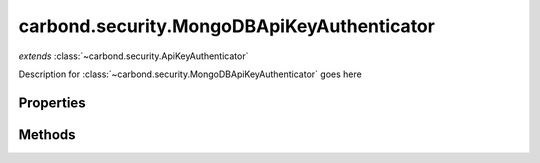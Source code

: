 .. class:: carbond.security.MongoDBApiKeyAuthenticator
    :heading:

.. |br| raw:: html
 
   <br />

===========================================
carbond.security.MongoDBApiKeyAuthenticator
===========================================
*extends* :class:`~carbond.security.ApiKeyAuthenticator`

Description for :class:`~carbond.security.MongoDBApiKeyAuthenticator` goes here

Properties
==========

.. class:: carbond.security.MongoDBApiKeyAuthenticator
    :noindex:
    :hidden:

    .. attribute:: carbond.security.MongoDBApiKeyAuthenticator.apiKeyField

        .. csv-table::
            :class: details-table

            "apiKeyField", :class:`string`
            "Default", ``undefined``
            "Description", "Lorem ipsum dolor sit amet, consectetur adipiscing elit, sed do eiusmod tempor incididunt ut labore et dolo    re magna aliqua. Ut enim ad minim veniam, quis nostrud exercitation ullamco laboris nisi ut aliquip ex ea commodo consequat. Duis aute     irure dolor in reprehenderit in voluptate velit esse cillum dolore eu fugiat nulla pariatur. Excepteur sint occaecat cupidatat non proi    dent, sunt in culpa qui officia deserunt mollit anim id est laborum."

    .. attribute:: carbond.security.MongoDBApiKeyAuthenticator.dbName

        .. csv-table::
            :class: details-table

            "dbName", :class:`string`
            "Default", ``undefined``
            "Description", "Lorem ipsum dolor sit amet, consectetur adipiscing elit, sed do eiusmod tempor incididunt ut labore et dolo    re magna aliqua. Ut enim ad minim veniam, quis nostrud exercitation ullamco laboris nisi ut aliquip ex ea commodo consequat. Duis aute     irure dolor in reprehenderit in voluptate velit esse cillum dolore eu fugiat nulla pariatur. Excepteur sint occaecat cupidatat non proi    dent, sunt in culpa qui officia deserunt mollit anim id est laborum."

    .. attribute:: carbond.security.MongoDBApiKeyAuthenticator.userCollection

        .. csv-table::
            :class: details-table

            "userCollection", :class:`string`
            "Default", ``undefined``
            "Description", "Lorem ipsum dolor sit amet, consectetur adipiscing elit, sed do eiusmod tempor incididunt ut labore et dolo    re magna aliqua. Ut enim ad minim veniam, quis nostrud exercitation ullamco laboris nisi ut aliquip ex ea commodo consequat. Duis aute     irure dolor in reprehenderit in voluptate velit esse cillum dolore eu fugiat nulla pariatur. Excepteur sint occaecat cupidatat non proi    dent, sunt in culpa qui officia deserunt mollit anim id est laborum."


Methods
=======

.. class:: carbond.security.MongoDBApiKeyAuthenticator
    :noindex:
    :hidden:

    .. function:: carbond.security.MongoDBApiKeyAuthenticator.findUser

        .. csv-table::
            :class: details-table

            "findUser (*apiKey*)", ""
            "Arguments", "**apiKey** (:class:`string`): Lorem ipsum dolor sit amet |br|"
            "Returns", :class:`string`
            "Descriptions", "Lorem ipsum dolor sit amet, consectetur adipiscing elit, sed do eiusmod tempor incididunt ut labore et dolo            re magna aliqua. Ut enim ad minim veniam, quis nostrud exercitation ullamco laboris nisi ut aliquip ex ea commodo consequat. Du    is a    ute     irure dolor in reprehenderit in voluptate velit esse cillum dolore eu fugiat nulla pariatur. Excepteur sint occaecat cu    pidatat     non proi    dent, sunt in culpa qui officia deserunt mollit anim id est laborum."
            